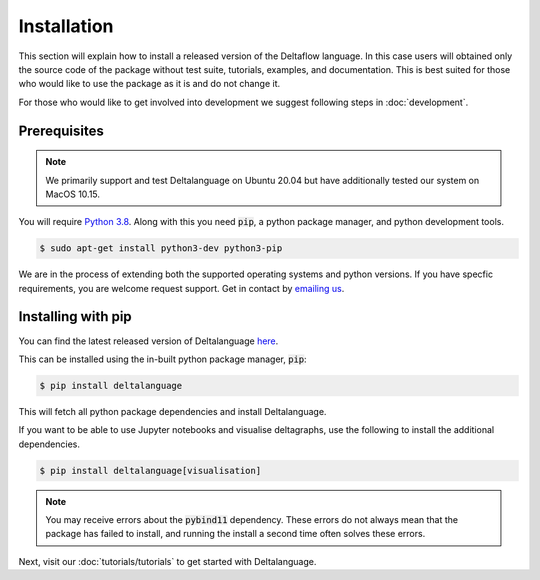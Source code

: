 Installation
============

This section will explain how to install a released version of
the Deltaflow language.
In this case users will obtained only the source code of the package without
test suite, tutorials, examples, and documentation. This is best suited for
those who would like to use the package as it is and do not change it.

For those who would like to get involved into development we suggest following
steps in :doc:`development`.

Prerequisites
^^^^^^^^^^^^^

.. note::
   We primarily support and test Deltalanguage on Ubuntu 20.04 but have 
   additionally tested our system on MacOS 10.15.

You will require 
`Python 3.8 <https://www.python.org/downloads/release/python-385/>`_.
Along with this you need :code:`pip`, a python package manager, and
python development tools.

.. code-block:: console

    $ sudo apt-get install python3-dev python3-pip

We are in the process of extending both the supported operating systems and 
python versions.
If you have specfic requirements, you are welcome request support. Get in 
contact by `emailing us <mailto:deltaflow@riverlane.com>`_.

Installing with pip
^^^^^^^^^^^^^^^^^^^

You can find the latest released version of Deltalanguage 
`here <https://pypi.org/project/deltalanguage>`_. 

This can be installed using the in-built python package manager, :code:`pip`:

.. code-block:: console

    $ pip install deltalanguage

This will fetch all python package dependencies and install Deltalanguage. 

If you want to be able to use Jupyter notebooks and visualise deltagraphs,
use the following to install the additional dependencies.

.. code-block:: console

    $ pip install deltalanguage[visualisation]

.. note::
   You may receive errors about the :code:`pybind11` dependency. These errors
   do not always mean that the package has failed to install, and running the
   install a second time often solves these errors. 

Next, visit our :doc:`tutorials/tutorials` to get started with Deltalanguage.
